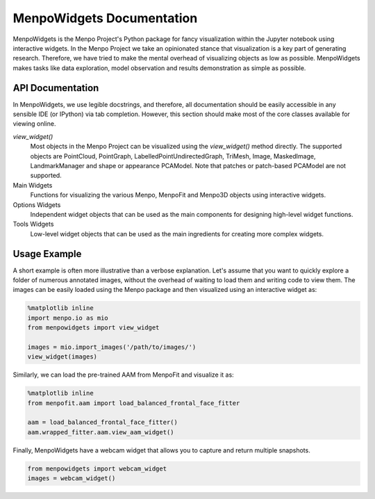 ==========================
MenpoWidgets Documentation
==========================

MenpoWidgets is the Menpo Project's Python package for fancy visualization within the Jupyter notebook using interactive widgets.
In the Menpo Project we take an opinionated stance that visualization is a key part of generating research. Therefore, we have tried 
to make the mental overhead of visualizing objects as low as possible. MenpoWidgets makes tasks like data exploration, model observation 
and results demonstration as simple as possible.

.. raw:: html

   <p><div style="background-color: #F2DEDE; width: 100%; border: 1px solid #A52A2A; padding: 1%;"><p style="float: left;"><i class="fa fa-exclamation-circle" aria-hidden="true" style="font-size:4em; padding-right: 15%; padding-bottom: 10%; padding-top: 10%;"></i></p>We highly recommend that you render all matplotlib figures <b>inline</b> the Jupyter notebook for the best <em>menpowidgets</em> experience. This can be done by running</br><center><code>%matplotlib inline</code></center> in a cell. Note that you only have to run it once and not in every rendering cell.</div></p>

.. raw:: html

   <big><b><a href="http://www.menpo.org/installation/">Installation <i class="fa fa-external-link"></i></a></b></big><br>
   Please refer to our detailed <a href="http://www.menpo.org/installation/">installation instructions</a> in <tt><a href="http://www.menpo.org/">menpo.org</a></tt>.
   <br>
   <br>
   <big><b><a href="http://www.menpo.org/menpowidgets/">User Guide <i class="fa fa-external-link"></i></a></b></big><br>
   To get started, check out the <a href="http://www.menpo.org/menpowidgets/">user guide</a> in <code><a href="http://www.menpo.org/">menpo.org</a></code> for an explanation of some of the core concepts within MenpoWidgets.
   <br>
   <br>



API Documentation
~~~~~~~~~~~~~~~~~
In MenpoWidgets, we use legible docstrings, and therefore, all documentation 
should be easily accessible in any sensible IDE (or IPython) via tab completion. 
However, this section should make most of the core classes available for viewing online.

`view_widget()`
  Most objects in the Menpo Project can be visualized using the `view_widget()` method directly.
  The supported objects are PointCloud, PointGraph,
  LabelledPointUndirectedGraph, TriMesh, Image, MaskedImage, LandmarkManager
  and shape or appearance PCAModel. Note that patches or patch-based PCAModel
  are not supported.

  .. toctree::
       :maxdepth: 2

       menpowidgets/items/index


Main Widgets  
  Functions for visualizing the various Menpo, MenpoFit and Menpo3D objects using interactive widgets.

  .. toctree::
      :maxdepth: 2

      menpowidgets/base/index
      menpowidgets/menpofitwidgets/base/index


Options Widgets  
  Independent widget objects that can be used as the main components for designing high-level widget functions.

  .. toctree::
      :maxdepth: 1

      menpowidgets/options/index


Tools Widgets
  Low-level widget objects that can be used as the main ingredients for creating more complex widgets.

  .. toctree::
      :maxdepth: 1

      menpowidgets/abstract/index
      menpowidgets/tools/index


Usage Example
~~~~~~~~~~~~~
A short example is often more illustrative than a verbose explanation. Let's assume that you want to quickly explore a folder of numerous annotated images, 
without the overhead of waiting to load them and writing code to view them. The images can be easily loaded using the Menpo package and then visualized using an
interactive widget as:

.. code-block:: python

    %matplotlib inline
    import menpo.io as mio
    from menpowidgets import view_widget

    images = mio.import_images('/path/to/images/')
    view_widget(images)

.. image:: visualize_images.png


Similarly, we can load the pre-trained AAM from MenpoFit and visualize it as:

.. code-block:: python

    %matplotlib inline
    from menpofit.aam import load_balanced_frontal_face_fitter

    aam = load_balanced_frontal_face_fitter()
    aam.wrapped_fitter.aam.view_aam_widget()

.. image:: view_aam_widget.png


Finally, MenpoWidgets have a webcam widget that allows you to capture and return multiple snapshots.

.. code-block:: python

    from menpowidgets import webcam_widget
    images = webcam_widget()

.. image:: webcam_widget.png
